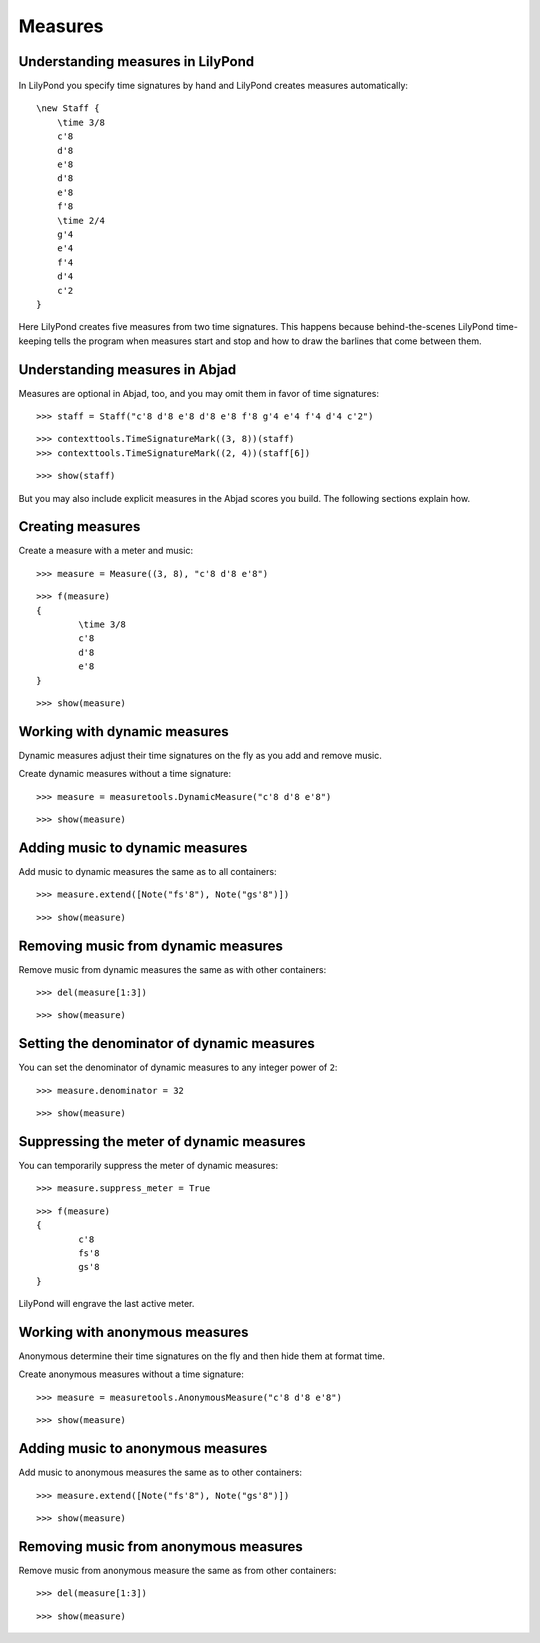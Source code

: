 Measures
========

Understanding measures in LilyPond
----------------------------------

In LilyPond you specify time signatures by hand and LilyPond creates measures automatically:

::

    \new Staff {
        \time 3/8
        c'8
        d'8
        e'8
        d'8
        e'8
        f'8
        \time 2/4
        g'4
        e'4
        f'4
        d'4
        c'2
    }

.. image:: images/measures-1.png

Here LilyPond creates five measures from two time signatures.
This happens because behind-the-scenes LilyPond time-keeping tells the program
when measures start and stop and how to draw the barlines that come between them.

Understanding measures in Abjad
-------------------------------

Measures are optional in Abjad, too, and you may omit them in favor of time signatures:

::

	>>> staff = Staff("c'8 d'8 e'8 d'8 e'8 f'8 g'4 e'4 f'4 d'4 c'2")


::

	>>> contexttools.TimeSignatureMark((3, 8))(staff)
	>>> contexttools.TimeSignatureMark((2, 4))(staff[6])


::

	>>> show(staff)

.. image:: images/measures-1.png

But you may also include explicit measures in the Abjad scores you build.
The following sections explain how.

Creating measures
-----------------

Create a measure with a meter and music:

::

	>>> measure = Measure((3, 8), "c'8 d'8 e'8")


::

	>>> f(measure)
	{
		\time 3/8
		c'8
		d'8
		e'8
	}


::

	>>> show(measure)

.. image:: images/measures-2.png

Working with dynamic measures
-----------------------------

Dynamic measures adjust their time signatures on the fly as you add
and remove music.

Create dynamic measures without a time signature:

::

	>>> measure = measuretools.DynamicMeasure("c'8 d'8 e'8")


::

	>>> show(measure)

.. image:: images/measures-3.png

Adding music to dynamic measures
--------------------------------

Add music to dynamic measures the same as to all containers:

::

	>>> measure.extend([Note("fs'8"), Note("gs'8")])


::

	>>> show(measure)

.. image:: images/measures-4.png

Removing music from dynamic measures
------------------------------------

Remove music from dynamic measures the same as with other containers:

::

	>>> del(measure[1:3])


::

	>>> show(measure)

.. image:: images/measures-5.png

Setting the denominator of dynamic measures
-------------------------------------------

You can set the denominator of dynamic measures to any integer power of ``2``:

::

	>>> measure.denominator = 32


::

	>>> show(measure)

.. image:: images/measures-6.png

Suppressing the meter of dynamic measures
-----------------------------------------

You can temporarily suppress the meter of dynamic measures:

::

	>>> measure.suppress_meter = True


::

	>>> f(measure)
	{
		c'8
		fs'8
		gs'8
	}


LilyPond will engrave the last active meter.

Working with anonymous measures
-------------------------------

Anonymous determine their time signatures on the fly and then hide them at format time.

Create anonymous measures without a time signature:

::

	>>> measure = measuretools.AnonymousMeasure("c'8 d'8 e'8")


::

	>>> show(measure)

.. image:: images/measures-7.png

Adding music to anonymous measures
----------------------------------

Add music to anonymous measures the same as to other containers:

::

	>>> measure.extend([Note("fs'8"), Note("gs'8")])


::

	>>> show(measure)

.. image:: images/measures-8.png

Removing music from anonymous measures
--------------------------------------

Remove music from anonymous measure the same as from other containers:

::

	>>> del(measure[1:3])


::

	>>> show(measure)

.. image:: images/measures-9.png
